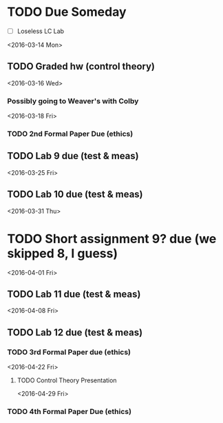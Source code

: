 # Schedule 

* TODO Due Someday
    - [ ] Loseless LC Lab
       
<2016-03-14 Mon>
** TODO Graded hw (control theory)

<2016-03-16 Wed>
*** Possibly going to Weaver's with Colby

<2016-03-18 Fri>
*** TODO 2nd Formal Paper Due (ethics)
** TODO Lab 9 due (test & meas)

<2016-03-25 Fri>
** TODO Lab 10 due (test & meas)

<2016-03-31 Thu>
* TODO Short assignment 9? due (we skipped 8, I guess)

<2016-04-01 Fri>
** TODO Lab 11 due (test & meas)

<2016-04-08 Fri>
** TODO Lab 12 due (test & meas)
*** TODO 3rd Formal Paper due (ethics)

<2016-04-22 Fri>
**** TODO Control Theory Presentation

<2016-04-29 Fri>
*** TODO 4th Formal Paper Due (ethics)
